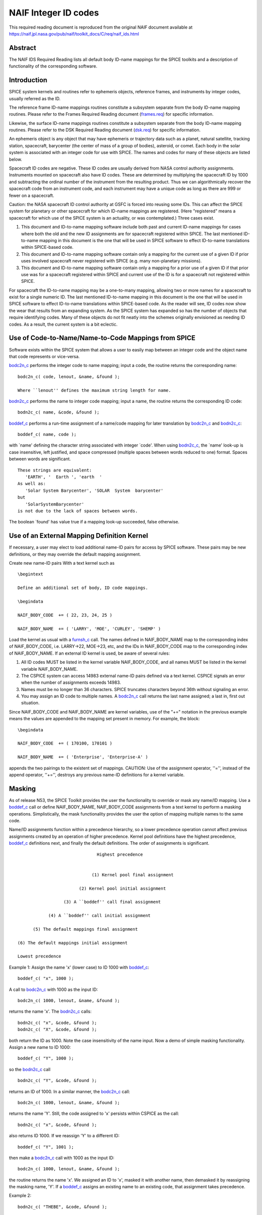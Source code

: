 =====================
NAIF Integer ID codes
=====================

This required reading document is reproduced from the original NAIF
document available at `https://naif.jpl.nasa.gov/pub/naif/toolkit_docs/C/req/naif_ids.html <https://naif.jpl.nasa.gov/pub/naif/toolkit_docs/C/req/naif_ids.html>`_ 
                                                                 
Abstract                                                  
^^^^^^^^^^^^^^^^^^^^^^^^^^^^^^^^^^^^^^^^^^^^^^^^^^^^^^^^^^^^
                                                        
| The NAIF IDS Required Reading lists all default body ID-name        
  mappings for the SPICE toolkits and a description of functionality  
  of the corresponding software.                                      
                                                                      
                                        
Introduction                                              
^^^^^^^^^^^^^^^^^^^^^^^^^^^^^^^^^^^^^^^^^^^^^^^^^^^^^^^^^^^^
                                                        
| SPICE system kernels and routines refer to ephemeris objects,       
  reference frames, and instruments by integer codes, usually         
  referred as the ID.                                                 
                                                                      
The reference frame ID-name mappings routines constitute a subsystem  
separate from the body ID-name mapping routines. Please refer to the  
Frames Required Reading document                                      
(`frames.req <../req/frames.html>`__) for specific information.       
                                                                      
Likewise, the surface ID-name mappings routines constitute a          
subsystem separate from the body ID-name mapping routines. Please     
refer to the DSK Required Reading document                            
(`dsk.req <../req/dsk.html>`__) for specific information.             
                                                                      
An ephemeris object is any object that may have ephemeris or          
trajectory data such as a planet, natural satellite, tracking         
station, spacecraft, barycenter (the center of mass of a group of     
bodies), asteroid, or comet. Each body in the solar system is         
associated with an integer code for use with SPICE. The names and     
codes for many of these objects are listed below.                     
                                                                      
Spacecraft ID codes are negative. These ID codes are usually derived  
from NASA control authority assignments. Instruments mounted on       
spacecraft also have ID codes. These are determined by multiplying    
the spacecraft ID by 1000 and subtracting the ordinal number of the   
instrument from the resulting product. Thus we can algorithmically    
recover the spacecraft code from an instrument code, and each         
instrument may have a unique code as long as there are 999 or fewer   
on a spacecraft.                                                      
                                                                      
Caution: the NASA spacecraft ID control authority at GSFC is forced   
into reusing some IDs. This can affect the SPICE system for planetary 
or other spacecraft for which ID-name mappings are registered. (Here  
"registered" means a spacecraft for which use of the SPICE system is  
an actuality, or was contemplated.) Three cases exist.                
                                                                      
#. This document and ID-to-name mapping software include both   
   past and current ID-name mappings for cases where both the old and  
   the new ID assignments are for spacecraft registered within SPICE.  
   The last mentioned ID-to-name mapping in this document is the one   
   that will be used in SPICE software to effect ID-to-name            
   translations within SPICE-based code.                               
                                                                      
#. This document and ID-to-name mapping software contain only a 
   mapping for the current use of a given ID if prior uses involved    
   spacecraft never registered with SPICE (e.g. many non-planetary     
   missions).                                                          
                                                                      
#. This document and ID-to-name mapping software contain only a 
   mapping for a prior use of a given ID if that prior use was for a   
   spacecraft registered within SPICE and current use of the ID is for 
   a spacecraft not registered within SPICE.                           
                                                                      
For spacecraft the ID-to-name mapping may be a one-to-many mapping,   
allowing two or more names for a spacecraft to exist for a single     
numeric ID. The last mentioned ID-to-name mapping in this document is 
the one that will be used in SPICE software to effect ID-to-name      
translations within SPICE-based code.                                 
As the reader will see, ID codes now show the wear that results from  
an expanding system. As the SPICE system has expanded so has the      
number of objects that require identifying codes. Many of these       
objects do not fit neatly into the schemes originally envisioned as   
needing ID codes. As a result, the current system is a bit eclectic.  
                                                                      
                                        
Use of Code-to-Name/Name-to-Code Mappings from SPICE      
^^^^^^^^^^^^^^^^^^^^^^^^^^^^^^^^^^^^^^^^^^^^^^^^^^^^^^^^^^^^
                                                        
| Software exists within the SPICE system that allows a user to       
  easily map between an integer code and the object name that code    
  represents or vice-versa.                                           
                                                                      
`bodc2n_c <../cspice/bodc2n_c.html>`__ performs the integer code to   
name mapping; input a code, the routine returns the corresponding     
name:                                                                 
                                                                      
::                                                                    
                                                                      
         bodc2n_c( code, lenout, &name, &found );                     
                                                                      
         Where ``lenout'' defines the maximum string length for name. 
                                                                      
`bodn2c_c <../cspice/bodn2c_c.html>`__ performs the name to integer   
code mapping; input a name, the routine returns the corresponding ID  
code:                                                                 
::                                                                    
                                                                      
         bodn2c_c( name, &code, &found );                             
                                                                      
`boddef_c <../cspice/boddef_c.html>`__ performs a run-time assignment 
of a name/code mapping for later translation by                       
`bodc2n_c <../cspice/bodc2n_c.html>`__ and                            
`bodn2c_c <../cspice/bodn2c_c.html>`__:                               
::                                                                    
                                                                      
         boddef_c( name, code );                                      
                                                                      
with \`name' defining the character string associated with integer    
\`code'. When using `bodn2c_c <../cspice/bodn2c_c.html>`__, the       
\`name' look-up is case insensitive, left justified, and space        
compressed (multiple spaces between words reduced to one) format.     
Spaces between words are significant.                                 
::                                                                    
                                                                      
         These strings are equivalent:                                
            'EARTH', '  Earth ', 'earth  '                            
         As well as:                                                  
            'Solar System Barycenter', 'SOLAR  System  barycenter'    
         but                                                          
            'SolarSystemBarycenter'                                   
         is not due to the lack of spaces between words.              
                                                                      
The boolean \`found' has value true if a mapping look-up succeeded,   
false otherwise.                                                      
                                        
Use of an External Mapping Definition Kernel              
^^^^^^^^^^^^^^^^^^^^^^^^^^^^^^^^^^^^^^^^^^^^^^^^^^^^^^^^^^^^
                                                                
| If necessary, a user may elect to load additional name-ID pairs for 
  access by SPICE software. These pairs may be new definitions, or    
  they may override the default mapping assignment.                   
                                                                      
Create new name-ID pairs With a text kernel such as                   
                                                                      
::                                                                    
                                                                      
         \begintext                                                   
                                                                      
         Define an additional set of body, ID code mappings.          
                                                                      
         \begindata                                                   
                                                                      
         NAIF_BODY_CODE  += ( 22, 23, 24, 25 )                        
                                                                      
         NAIF_BODY_NAME  += ( 'LARRY', 'MOE', 'CURLEY', 'SHEMP' )     
                                                                      
Load the kernel as usual with a                                       
`furnsh_c <../cspice/furnsh_c.html>`__ call. The names defined in     
NAIF_BODY_NAME map to the corresponding index of NAIF_BODY_CODE, i.e. 
LARRY->22, MOE->23, etc, and the IDs in NAIF_BODY_CODE map to the     
corresponding index of NAIF_BODY_NAME.                                
If an external ID kernel is used, be aware of several rules:          
                                                                      
#. All ID codes MUST be listed in the kernel variable           
   NAIF_BODY_CODE, and all names MUST be listed in the kernel variable 
   NAIF_BODY_NAME.                                                     
                                                                      
#. The CSPICE system can access 14983 external name-ID pairs    
   defined via a text kernel. CSPICE signals an error when the number  
   of assignments exceeds 14983.                                       
                                                                      
#. Names must be no longer than 36 characters. SPICE truncates  
   characters beyond 36th without signaling an error.                  
                                                                      
#. You may assign an ID code to multiple names. A               
   `bodc2n_c <../cspice/bodc2n_c.html>`__ call returns the last name   
   assigned; a last in, first out situation.                           
                                                                      
Since NAIF_BODY_CODE and NAIF_BODY_NAME are kernel variables, use of  
the "+=" notation in the previous example means the values are        
appended to the mapping set present in memory. For example, the       
block:                                                                
::                                                                    
                                                                      
         \begindata                                                   
                                                                      
         NAIF_BODY_CODE  += ( 170100, 170101 )                        
                                                                      
         NAIF_BODY_NAME  += ( 'Enterprise', 'Enterprise-A' )          
                                                                      
appends the two pairings to the existent set of mappings.             
CAUTION: Use of the assignment operator, ''='', instead of the append 
operator, ''+='', destroys any previous name-ID definitions for a     
kernel variable.                                                      
                                                                      
                                        
Masking                                                   
^^^^^^^^^^^^^^^^^^^^^^^^^^^^^^^^^^^^^^^^^^^^^^^^^^^^^^^^^^^^
                                                                
| As of release N53, the SPICE Toolkit provides the user the          
  functionality to override or mask any name/ID mapping. Use a        
  `boddef_c <../cspice/boddef_c.html>`__ call or define               
  NAIF_BODY_NAME, NAIF_BODY_CODE assignments from a text kernel to    
  perform a masking operations. Simplistically, the mask              
  functionality provides the user the option of mapping multiple      
  names to the same code.                                             
                                                                      
Name/ID assignments function within a precedence hierarchy, so a      
lower precedence operation cannot affect previous assignments created 
by an operation of higher precedence. Kernel pool definitions have    
the highest precedence, `boddef_c <../cspice/boddef_c.html>`__        
definitions next, and finally the default definitions. The order of   
assignments is significant.                                           
                                                                      
::                                                                    
                                                                      
                                       Highest precedence             
                                                                      
                                                                      
                                     (1) Kernel pool final assignment 
                                                                      
                                (2) Kernel pool initial assignment    
                                                                      
                          (3) A ``boddef'' call final assignment      
                                                                      
                    (4) A ``boddef'' call initial assignment          
                                                                      
              (5) The default mappings final assignment               
                                                                      
        (6) The default mappings initial assignment                   
                                                                      
        Lowest precedence                                             
                                                                      
Example 1:                                                            
Assign the name 'x' (lower case) to ID 1000 with                      
`boddef_c <../cspice/boddef_c.html>`__:                               
                                                                      
::                                                                    
                                                                      
         boddef_c( "x", 1000 );                                       
                                                                      
A call to `bodc2n_c <../cspice/bodc2n_c.html>`__ with 1000 as the     
input ID:                                                             
::                                                                    
                                                                      
         bodc2n_c( 1000, lenout, &name, &found );                     
                                                                      
returns the name 'x'. The `bodn2c_c <../cspice/bodn2c_c.html>`__      
calls:                                                                
::                                                                    
                                                                      
         bodn2c_c( "x", &code, &found );                              
         bodn2c_c( "X", &code, &found );                              
                                                                      
both return the ID as 1000. Note the case insensitivity of the name   
input.                                                                
Now a demo of simple masking functionality. Assign a new name to ID   
1000:                                                                 
                                                                      
::                                                                    
                                                                      
         boddef_c( "Y", 1000 );                                       
                                                                      
so the `bodn2c_c <../cspice/bodn2c_c.html>`__ call                    
::                                                                    
                                                                      
         bodn2c_c( "Y", &code, &found );                              
                                                                      
returns an ID of 1000. In a similar manner, the                       
`bodc2n_c <../cspice/bodc2n_c.html>`__ call:                          
::                                                                    
                                                                      
         bodc2n_c( 1000, lenout, &name, &found );                     
                                                                      
returns the name 'Y'. Still, the code assigned to 'x' persists within 
CSPICE as the call:                                                   
::                                                                    
                                                                      
         bodn2c_c( "x", &code, &found );                              
                                                                      
also returns ID 1000. If we reassign 'Y' to a different ID:           
::                                                                    
                                                                      
         boddef_c( "Y", 1001 );                                       
                                                                      
then make a `bodc2n_c <../cspice/bodc2n_c.html>`__ call with 1000 as  
the input ID:                                                         
::                                                                    
                                                                      
         bodc2n_c( 1000, lenout, &name, &found );                     
                                                                      
the routine returns the name 'x'. We assigned an ID to 'x', masked it 
with another name, then demasked it by reassigning the masking name,  
'Y'.                                                                  
If a `boddef_c <../cspice/boddef_c.html>`__ assigns an existing name  
to an existing code, that assignment takes precedence.                
                                                                      
Example 2:                                                            
                                                                      
::                                                                    
                                                                      
         bodn2c_c( "THEBE", &code, &found );                          
                                                                      
returns a code value 514. Likewise                                    
::                                                                    
                                                                      
         bodc2n_c( 514, &name, &found );                              
                                                                      
returns a name of 'THEBE'. Yet the name '1979J2' also maps to code    
514, but with lower precedence.                                       
The `boddef_c <../cspice/boddef_c.html>`__ call:                      
                                                                      
::                                                                    
                                                                      
         boddef_c( "1979J2", 514 );                                   
                                                                      
places the '1979J2' <-> 514 mapping at the top of the precedence      
list, so:                                                             
::                                                                    
                                                                      
         bodc2n_c( 514, &name, &found );                              
                                                                      
returns the name '1979J2'. Note, 'THEBE' still resolves to 514.       
In those cases where a kernel pool assignment overrides a             
`boddef_c <../cspice/boddef_c.html>`__, the                           
`boddef_c <../cspice/boddef_c.html>`__ mapping 'reappears' when an    
unload_c, kclear_c or `clpool_c <../cspice/clpool_c.html>`__ call     
clears the kernel pool mappings.                                      
                                                                      
Example 3:                                                            
                                                                      
Execute a `boddef_c <../cspice/boddef_c.html>`__ call:                
                                                                      
::                                                                    
                                                                      
         boddef_c( "vehicle2", -1010 );                               
                                                                      
A `bodc2n_c <../cspice/bodc2n_c.html>`__ call:                        
::                                                                    
                                                                      
         bodc2n_c( -1010, lenout, &name, &found );                    
                                                                      
returns the name 'vehicle2' as expected. If you then load the name/ID 
kernel body.ker:                                                      
::                                                                    
                                                                      
         \begindata                                                   
                                                                      
         NAIF_BODY_NAME = ( 'vehicle1' )                              
         NAIF_BODY_CODE = ( -1010      )                              
                                                                      
         \begintext                                                   
                                                                      
with `furnsh_c <../cspice/furnsh_c.html>`__:                          
::                                                                    
                                                                      
         furnsh_c( "body.ker" );                                      
                                                                      
the `bodc2n_c <../cspice/bodc2n_c.html>`__ call:                      
::                                                                    
                                                                      
         bodc2n_c( -1010, lenout, &name, &found );                    
                                                                      
returns 'vehicle1' since the kernel assignment take precedence over   
the `boddef_c <../cspice/boddef_c.html>`__ assignment.                
The name/ID map state:                                                
                                                                      
::                                                                    
                                                                      
          -1010    -> vehicle1                                        
          vehicle1 -> -1010                                           
          vehicle2 -> -1010                                           
                                                                      
Now, unload the body kernel:                                          
::                                                                    
                                                                      
         unload_c( "body.ker" );                                      
                                                                      
The `boddef_c <../cspice/boddef_c.html>`__ assignment resumes highest 
precedence.                                                           
::                                                                    
                                                                      
         bodc2n_c( -1010, lenout, &name, &found );                    
                                                                      
The call returns 'vehicle2' for the name.                             
CAUTION: Please understand a `clpool_c <../cspice/clpool_c.html>`__   
or `kclear_c <../cspice/kclear_c.html>`__ call deletes all mapping    
assignments defined through the kernel pool. No similar clear         
functionality exists to clear `boddef_c <../cspice/boddef_c.html>`__. 
boddef_c assignments persist unless explicitly overridden.            
                                                                      
                                        
NAIF Object ID numbers                                    
^^^^^^^^^^^^^^^^^^^^^^^^^^^^^^^^^^^^^^^^^^^^^^^^^^^^^^^^^^^^
                                                        
| In theory, a unique integer can be assigned to each body in the     
  solar system, including interplanetary spacecraft. SPICE uses       
  integer codes instead of names to refer to ephemeris bodies for     
  three reasons.                                                      
                                                                      
#. Space                                                        
                                                                      
- Integer codes are smaller than alphanumeric names.             
                                                                      
#. Uniqueness                                                   
                                                                      
- The names of some satellites conflict with the names of some   
  asteroids and comets. Also, some satellites are commonly referred   
  to by names other than those approved by the IAU.                   
                                                                      
#. Context                                                      
                                                                      
- The type of a body (barycenter, planet, satellite, comet,      
  asteroid, or spacecraft) and the system to which it belongs (Earth, 
  Mars, Jupiter, Saturn, Uranus, Neptune, or Pluto) can be recovered  
  algorithmically from the integer code assigned to a body. This is   
  not generally true for names.                                       
                                                                      
                                                
                                                                      
Barycenters                                               
^^^^^^^^^^^^^^^^^^^^^^^^^^^^^^^^^^^^^^^^^^^^^^^^^^^^^^^^^^^^
                                                                
| The smallest positive codes are reserved for the Sun and planetary  
  barycenters:                                                        
                                                                      
::                                                                    
                                                                      
         NAIF ID     NAME                                             
         ________    ____________________                             
         0           'SOLAR_SYSTEM_BARYCENTER'                        
         0           'SSB'                                            
         0           'SOLAR SYSTEM BARYCENTER'                        
         1           'MERCURY_BARYCENTER'                             
         1           'MERCURY BARYCENTER'                             
         2           'VENUS_BARYCENTER'                               
         2           'VENUS BARYCENTER'                               
         3           'EARTH_BARYCENTER'                               
         3           'EMB'                                            
         3           'EARTH MOON BARYCENTER'                          
         3           'EARTH-MOON BARYCENTER'                          
         3           'EARTH BARYCENTER'                               
         4           'MARS_BARYCENTER'                                
         4           'MARS BARYCENTER'                                
         5           'JUPITER_BARYCENTER'                             
         5           'JUPITER BARYCENTER'                             
         6           'SATURN_BARYCENTER'                              
         6           'SATURN BARYCENTER'                              
         7           'URANUS_BARYCENTER'                              
         7           'URANUS BARYCENTER'                              
         8           'NEPTUNE_BARYCENTER'                             
         8           'NEPTUNE BARYCENTER'                             
         9           'PLUTO_BARYCENTER'                               
         9           'PLUTO BARYCENTER'                               
         10          'SUN'                                            
                                                                      
For those planets without moons, Mercury and Venus, the barycenter    
location coincides with the body center of mass. However do not infer 
you may interchange use of the planet barycenter ID and the planet    
ID. A barycenter has no radii, right ascension/declination of the     
pole axis, etc. Use the planet ID when referring to a planet or any   
property of that planet.                                              
                                        
Planets and Satellites                                    
^^^^^^^^^^^^^^^^^^^^^^^^^^^^^^^^^^^^^^^^^^^^^^^^^^^^^^^^^^^^
                                                                
| Planets have ID codes of the form P99, where P is 1, ..., 9 (the    
  planetary ID); a planet is always considered to be the 99th         
  satellite of its own barycenter, e.g. Jupiter is body number 599.   
  Natural satellites have ID codes of the form                        
                                                                      
::                                                                    
                                                                      
              PNN, where                                              
                                                                      
                     P  is  1, ..., 9                                 
                 and NN is 01, ... 98                                 
                                                                      
or                                                                    
::                                                                    
                                                                      
              PXNNN, where                                            
                                                                      
                     P   is    1, ...,  9,                            
                     X   is    0  or    5,                            
                 and NNN is  001, ... 999                             
                                                                      
           Codes with X = 5 are provisional.                          
                                                                      
e.g. Ananke, the 12th satellite of Jupiter (JXII), is body number     
1.   (Note the fragments of comet Shoemaker Levy 9 are exceptions to  
this rule.)                                                           
::                                                                    
                                                                      
         NAIF ID     NAME                    IAU NUMBER               
         ________    ____________________    __________               
         199         'MERCURY'                                        
         299         'VENUS'                                          
         399         'EARTH'                                          
         301         'MOON'                                           
         499         'MARS'                                           
         401         'PHOBOS'                MI                       
         402         'DEIMOS'                MII                      
         599         'JUPITER'                                        
         501         'IO'                    JI                       
         502         'EUROPA'                JII                      
         503         'GANYMEDE'              JIII                     
         504         'CALLISTO'              JIV                      
         505         'AMALTHEA'              JV                       
         506         'HIMALIA'               JVI                      
         507         'ELARA'                 JVII                     
         508         'PASIPHAE'              JVIII                    
         509         'SINOPE'                JIX                      
         510         'LYSITHEA'              JX                       
         511         'CARME'                 JXI                      
         512         'ANANKE'                JXII                     
         513         'LEDA'                  JXIII                    
         514         'THEBE'                 JXIV                     
         515         'ADRASTEA'              JXV                      
         516         'METIS'                 JXVI                     
         517         'CALLIRRHOE'            JXVII                    
         518         'THEMISTO'              JXVIII                   
         519         'MEGACLITE'             JXIX                     
         520         'TAYGETE'               JXX                      
         521         'CHALDENE'              JXXI                     
         522         'HARPALYKE'             JXXII                    
         523         'KALYKE'                JXXIII                   
         524         'IOCASTE'               JXXIV                    
         525         'ERINOME'               JXXV                     
         526         'ISONOE'                JXXVI                    
         527         'PRAXIDIKE'             JXXVII                   
         528         'AUTONOE'               JXXVIII                  
         529         'THYONE'                JXXIX                    
         530         'HERMIPPE'              JXXX                     
         531         'AITNE'                 JXXXI                    
         532         'EURYDOME'              JXXXII                   
         533         'EUANTHE'               JXXXIII                  
         534         'EUPORIE'               JXXXIV                   
         535         'ORTHOSIE'              JXXXV                    
         536         'SPONDE'                JXXXVI                   
         537         'KALE'                  JXXXVII                  
         538         'PASITHEE'              JXXXVIII                 
         539         'HEGEMONE'                                       
         540         'MNEME'                                          
         541         'AOEDE'                                          
         542         'THELXINOE'                                      
         543         'ARCHE'                                          
         544         'KALLICHORE'                                     
         545         'HELIKE'                                         
         546         'CARPO'                                          
         547         'EUKELADE'                                       
         548         'CYLLENE'                                        
         549         'KORE'                                           
         550         'HERSE'                                          
         553         'DIA'                                            
         699         'SATURN'                                         
         601         'MIMAS'                 SI                       
         602         'ENCELADUS'             SII                      
         603         'TETHYS'                SIII                     
         604         'DIONE'                 SIV                      
         605         'RHEA'                  SV                       
         606         'TITAN'                 SVI                      
         607         'HYPERION'              SVII                     
         608         'IAPETUS'               SVIII                    
         609         'PHOEBE'                SIX                      
         610         'JANUS'                 SX                       
         611         'EPIMETHEUS'            SXI                      
         612         'HELENE'                SXII                     
         613         'TELESTO'               SXIII                    
         614         'CALYPSO'               SXIV                     
         615         'ATLAS'                 SXV                      
         616         'PROMETHEUS'            SXVI                     
         617         'PANDORA'               SXVII                    
         618         'PAN'                   SXVIII                   
         619         'YMIR'                  SXIX                     
         620         'PAALIAQ'               SXX                      
         621         'TARVOS'                SXXI                     
         622         'IJIRAQ'                SXXII                    
         623         'SUTTUNGR'              SXXIII                   
         624         'KIVIUQ'                SXXIV                    
         625         'MUNDILFARI'            SXXV                     
         626         'ALBIORIX'              SXXVI                    
         627         'SKATHI'                SXXVII                   
         628         'ERRIAPUS'              SXXVIII                  
         629         'SIARNAQ'               SXXIX                    
         630         'THRYMR'                SXXX                     
         631         'NARVI'                 SXXXI                    
         632         'METHONE'               SXXXII                   
         633         'PALLENE'               SXXXIII                  
         634         'POLYDEUCES'            SXXXIV                   
         635         'DAPHNIS'                                        
         636         'AEGIR'                                          
         637         'BEBHIONN'                                       
         638         'BERGELMIR'                                      
         639         'BESTLA'                                         
         640         'FARBAUTI'                                       
         641         'FENRIR'                                         
         642         'FORNJOT'                                        
         643         'HATI'                                           
         644         'HYRROKKIN'                                      
         645         'KARI'                                           
         646         'LOGE'                                           
         647         'SKOLL'                                          
         648         'SURTUR'                                         
         649         'ANTHE'                                          
         650         'JARNSAXA'                                       
         651         'GREIP'                                          
         652         'TARQEQ'                                         
         653         'AEGAEON'                                        
                                                                      
         799         'URANUS'                                         
         701         'ARIEL'                 UI                       
         702         'UMBRIEL'               UII                      
         703         'TITANIA'               UIII                     
         704         'OBERON'                UIV                      
         705         'MIRANDA'               UV                       
         706         'CORDELIA'              UVI                      
         707         'OPHELIA'               UVII                     
         708         'BIANCA'                UVIII                    
         709         'CRESSIDA'              UIX                      
         710         'DESDEMONA'             UX                       
         711         'JULIET'                UXI                      
         712         'PORTIA'                UXII                     
         713         'ROSALIND'              UXIII                    
         714         'BELINDA'               UXIV                     
         715         'PUCK'                  UXV                      
         716         'CALIBAN'               UXVI                     
         717         'SYCORAX'               UXVII                    
         718         'PROSPERO'              UXVIII                   
         719         'SETEBOS'               UXIX                     
         720         'STEPHANO'              UXX                      
         721         'TRINCULO'              UXXI                     
         722         'FRANCISCO'                                      
         723         'MARGARET'                                       
         724         'FERDINAND'                                      
         725         'PERDITA'                                        
         726         'MAB'                                            
         727         'CUPID'                                          
         899         'NEPTUNE'                                        
         801         'TRITON'                NI                       
         802         'NEREID'                NII                      
         803         'NAIAD'                 NIII                     
         804         'THALASSA'              NIV                      
         805         'DESPINA'               NV                       
         806         'GALATEA'               NVI                      
         807         'LARISSA'               NVII                     
         808         'PROTEUS'               NVIII                    
         809         'HALIMEDE'                                       
         810         'PSAMATHE'                                       
         811         'SAO'                                            
         812         'LAOMEDEIA'                                      
         813         'NESO'                                           
         999         'PLUTO'                                          
         901         'CHARON'                                         
         902         'NIX'                                            
         903         'HYDRA'                                          
         904         'KERBEROS'                                       
         905         'STYX'                                           
                                                                      
                                                                      
                                                
                                                                      
Spacecraft                                                
^^^^^^^^^^^^^^^^^^^^^^^^^^^^^^^^^^^^^^^^^^^^^^^^^^^^^^^^^^^^
                                                                
| THE SPICE convention uses negative integers as spacecraft ID codes. 
  The code assigned to interplanetary spacecraft is normally the      
  negative of the code assigned to the same spacecraft by JPL's Deep  
  Space Network (DSN) as determined the NASA control authority at     
  Goddard Space Flight Center.                                        
                                                                      
The current SPICE vehicle code assignments:                           
                                                                      
::                                                                    
                                                                      
         NAIF ID     NAME                                             
         ________    ____________________                             
         -1          'GEOTAIL'                                        
         -3          'MOM'                                            
         -3          'MARS ORBITER MISSION'                           
         -5          'AKATSUKI'                                       
         -5          'VCO'                                            
         -5          'PLC'                                            
         -5          'PLANET-C'                                       
         -6          'P6'                                             
         -6          'PIONEER-6'                                      
         -7          'P7'                                             
         -7          'PIONEER-7'                                      
         -8          'WIND'                                           
         -12         'VENUS ORBITER'                                  
         -12         'P12'                                            
         -12         'PIONEER 12'                                     
         -12         'LADEE'                                          
         -13         'POLAR'                                          
         -18         'MGN'                                            
         -18         'MAGELLAN'                                       
         -18         'LCROSS'                                         
         -20         'P8'                                             
         -20         'PIONEER-8'                                      
         -21         'SOHO'                                           
         -23         'P10'                                            
         -23         'PIONEER-10'                                     
         -24         'P11'                                            
         -24         'PIONEER-11'                                     
         -25         'LP'                                             
         -25         'LUNAR PROSPECTOR'                               
         -27         'VK1'                                            
         -27         'VIKING 1 ORBITER'                               
         -28         'JUPITER ICY MOONS EXPLORER'                     
         -28         'JUICE'                                          
         -29         'STARDUST'                                       
         -29         'SDU'                                            
         -29         'NEXT'                                           
         -30         'VK2'                                            
         -30         'VIKING 2 ORBITER'                               
         -30         'DS-1'                                           
         -31         'VG1'                                            
         -31         'VOYAGER 1'                                      
         -32         'VG2'                                            
         -32         'VOYAGER 2'                                      
         -33         'NEOS'                                           
         -33         'NEO SURVEYOR'                                   
         -37         'HYB2'                                           
         -37         'HAYABUSA 2'                                     
         -37         'HAYABUSA2'                                      
         -39         'LUNAR POLAR HYDROGEN MAPPER'                    
         -39         'LUNAH-MAP'                                      
         -40         'CLEMENTINE'                                     
         -41         'MEX'                                            
         -41         'MARS EXPRESS'                                   
         -43         'IMAP'                                           
         -44         'BEAGLE2'                                        
         -44         'BEAGLE 2'                                       
         -45         'JNSA'                                           
         -45         'JANUS_A'                                        
         -46         'MS-T5'                                          
         -46         'SAKIGAKE'                                       
         -47         'PLANET-A'                                       
         -47         'SUISEI'                                         
         -47         'GNS'                                            
         -47         'GENESIS'                                        
         -48         'HUBBLE SPACE TELESCOPE'                         
         -48         'HST'                                            
         -49         'LUCY'                                           
         -53         'MARS PATHFINDER'                                
         -53         'MPF'                                            
         -53         'MARS ODYSSEY'                                   
         -53         'MARS SURVEYOR 01 ORBITER'                       
         -55         'ULYSSES'                                        
         -57         'LUNAR ICECUBE'                                  
         -58         'VSOP'                                           
         -58         'HALCA'                                          
         -59         'RADIOASTRON'                                    
         -61         'JUNO'                                           
         -62         'EMM'                                            
         -62         'EMIRATES MARS MISSION'                          
         -64         'ORX'                                            
         -64         'OSIRIS-REX'                                     
         -65         'MCOA'                                           
         -65         'MARCO-A'                                        
         -66         'VEGA 1'                                         
         -66         'MCOB'                                           
         -66         'MARCO-B'                                        
         -67         'VEGA 2'                                         
         -68         'MERCURY MAGNETOSPHERIC ORBITER'                 
         -68         'MMO'                                            
         -68         'BEPICOLOMBO MMO'                                
         -70         'DEEP IMPACT IMPACTOR SPACECRAFT'                
         -72         'JNSB'                                           
         -72         'JANUS_B'                                        
         -74         'MRO'                                            
         -74         'MARS RECON ORBITER'                             
         -76         'CURIOSITY'                                      
         -76         'MSL'                                            
         -76         'MARS SCIENCE LABORATORY'                        
         -77         'GLL'                                            
         -77         'GALILEO ORBITER'                                
         -78         'GIOTTO'                                         
         -79         'SPITZER'                                        
         -79         'SPACE INFRARED TELESCOPE FACILITY'              
         -79         'SIRTF'                                          
         -81         'CASSINI ITL'                                    
         -82         'CAS'                                            
         -82         'CASSINI'                                        
         -84         'PHOENIX'                                        
         -85         'LRO'                                            
         -85         'LUNAR RECON ORBITER'                            
         -85         'LUNAR RECONNAISSANCE ORBITER'                   
         -86         'CH1'                                            
         -86         'CHANDRAYAAN-1'                                  
         -90         'CASSINI SIMULATION'                             
         -93         'NEAR EARTH ASTEROID RENDEZVOUS'                 
         -93         'NEAR'                                           
         -94         'MO'                                             
         -94         'MARS OBSERVER'                                  
         -94         'MGS'                                            
         -94         'MARS GLOBAL SURVEYOR'                           
         -95         'MGS SIMULATION'                                 
         -96         'PARKER SOLAR PROBE'                             
         -96         'SPP'                                            
         -96         'SOLAR PROBE PLUS'                               
         -97         'TOPEX/POSEIDON'                                 
         -98         'NEW HORIZONS'                                   
         -107        'TROPICAL RAINFALL MEASURING MISSION'            
         -107        'TRMM'                                           
         -112        'ICE'                                            
         -116        'MARS POLAR LANDER'                              
         -116        'MPL'                                            
         -117        'EDL DEMONSTRATOR MODULE'                        
         -117        'EDM'                                            
         -117        'EXOMARS 2016 EDM'                               
         -119        'MARS_ORBITER_MISSION_2'                         
         -119        'MOM2'                                           
         -121        'MERCURY PLANETARY ORBITER'                      
         -121        'MPO'                                            
         -121        'BEPICOLOMBO MPO'                                
         -127        'MARS CLIMATE ORBITER'                           
         -127        'MCO'                                            
         -130        'MUSES-C'                                        
         -130        'HAYABUSA'                                       
         -131        'SELENE'                                         
         -131        'KAGUYA'                                         
         -135        'DART'                                           
         -135        'DOUBLE ASTEROID REDIRECTION TEST'               
         -140        'EPOCH'                                          
         -140        'DIXI'                                           
         -140        'EPOXI'                                          
         -140        'DEEP IMPACT FLYBY SPACECRAFT'                   
         -142        'TERRA'                                          
         -142        'EOS-AM1'                                        
         -143        'TRACE GAS ORBITER'                              
         -143        'TGO'                                            
         -143        'EXOMARS 2016 TGO'                               
         -144        'SOLO'                                           
         -144        'SOLAR ORBITER'                                  
         -146        'LUNAR-A'                                        
         -148        'DFLY'                                           
         -148        'DRAGONFLY'                                      
         -150        'CASSINI PROBE'                                  
         -150        'HUYGENS PROBE'                                  
         -150        'CASP'                                           
         -151        'AXAF'                                           
         -151        'CHANDRA'                                        
         -152        'CH2O'                                           
         -152        'CHANDRAYAAN-2 ORBITER'                          
         -153        'CH2L'                                           
         -153        'CHANDRAYAAN-2 LANDER'                           
         -154        'AQUA'                                           
         -155        'KPLO'                                           
         -155        'KOREAN PATHFINDER LUNAR ORBITER'                
         -156        'ADITYA'                                         
         -156        'ADIT'                                           
         -159        'EURC'                                           
         -159        'EUROPA CLIPPER'                                 
         -164        'LUNAR FLASHLIGHT'                               
         -165        'MAP'                                            
         -166        'IMAGE'                                          
         -168        'PERSEVERANCE'                                   
         -168        'MARS 2020'                                      
         -168        'MARS2020'                                       
         -168        'M2020'                                          
         -170        'JWST'                                           
         -170        'JAMES WEBB SPACE TELESCOPE'                     
         -172        'EXM RSP SCC'                                    
         -172        'EXM SPACECRAFT COMPOSITE'                       
         -172        'EXOMARS SCC'                                    
         -173        'EXM RSP SP'                                     
         -173        'EXM SURFACE PLATFORM'                           
         -173        'EXOMARS SP'                                     
         -174        'EXM RSP RM'                                     
         -174        'EXM ROVER'                                      
         -174        'EXOMARS ROVER'                                  
         -177        'GRAIL-A'                                        
         -178        'PLANET-B'                                       
         -178        'NOZOMI'                                         
         -181        'GRAIL-B'                                        
         -183        'CLUSTER 1'                                      
         -185        'CLUSTER 2'                                      
         -188        'MUSES-B'                                        
         -189        'NSYT'                                           
         -189        'INSIGHT'                                        
         -190        'SIM'                                            
         -194        'CLUSTER 3'                                      
         -196        'CLUSTER 4'                                      
         -197        'EXOMARS_LARA'                                   
         -197        'LARA'                                           
         -198        'INTEGRAL'                                       
         -198        'NASA-ISRO SAR MISSION'                          
         -198        'NISAR'                                          
         -200        'CONTOUR'                                        
         -202        'MAVEN'                                          
         -203        'DAWN'                                           
         -205        'SOIL MOISTURE ACTIVE AND PASSIVE'               
         -205        'SMAP'                                           
         -210        'LICIA'                                          
         -210        'LICIACUBE'                                      
         -212        'STV51'                                          
         -213        'STV52'                                          
         -214        'STV53'                                          
         -226        'ROSETTA'                                        
         -227        'KEPLER'                                         
         -228        'GLL PROBE'                                      
         -228        'GALILEO PROBE'                                  
         -234        'STEREO AHEAD'                                   
         -235        'STEREO BEHIND'                                  
         -236        'MESSENGER'                                      
         -238        'SMART1'                                         
         -238        'SM1'                                            
         -238        'S1'                                             
         -238        'SMART-1'                                        
         -239        'MARTIAN MOONS EXPLORATION'                      
         -239        'MMX'                                            
         -240        'SMART LANDER FOR INVESTIGATING MOON'            
         -240        'SLIM'                                           
         -242        'LUNAR TRAILBLAZER'                              
         -243        'VIPER'                                          
         -248        'VEX'                                            
         -248        'VENUS EXPRESS'                                  
         -253        'OPPORTUNITY'                                    
         -253        'MER-1'                                          
         -254        'SPIRIT'                                         
         -254        'MER-2'                                          
         -255        'PSYC'                                           
         -301        'HELIOS 1'                                       
         -302        'HELIOS 2'                                       
         -362        'RADIATION BELT STORM PROBE A'                   
         -362        'RBSP_A'                                         
         -363        'RADIATION BELT STORM PROBE B'                   
         -363        'RBSP_B'                                         
         -500        'RSAT'                                           
         -500        'SELENE Relay Satellite'                         
         -500        'SELENE Rstar'                                   
         -500        'Rstar'                                          
         -502        'VSAT'                                           
         -502        'SELENE VLBI Radio Satellite'                    
         -502        'SELENE VRAD Satellite'                          
         -502        'SELENE Vstar'                                   
         -502        'Vstar'                                          
         -550        'MARS-96'                                        
         -550        'M96'                                            
         -550        'MARS 96'                                        
         -550        'MARS96'                                         
         -652        'MERCURY TRANSFER MODULE'                        
         -652        'MTM'                                            
         -652        'BEPICOLOMBO MTM'                                
         -750        'SPRINT-A'                                       
                                                                      
                                                
                                                                      
Earth Orbiting Spacecraft.                                
^^^^^^^^^^^^^^^^^^^^^^^^^^^^^^^^^^^^^^^^^^^^^^^^^^^^^^^^^^^^
                                                                
| If an Earth orbiting spacecraft lacks a DSN identification code,    
  the NAIF ID is derived from the tracking ID assigned to it by NORAD 
  via:                                                                
                                                                      
::                                                                    
                                                                      
         NAIF ID = -100000 - NORAD ID code                            
                                                                      
For example, NORAD assigned the code 15427 to the NOAA 9 spacecraft.  
This code corresponds to the NAIF ID -115427.                         
                                        
Comet Shoemaker Levy 9                                    
^^^^^^^^^^^^^^^^^^^^^^^^^^^^^^^^^^^^^^^^^^^^^^^^^^^^^^^^^^^^
                                                                
| In July, 1992 Comet Shoemaker Levy 9 passed close enough to the     
  planet Jupiter that it was torn apart by gravitational tidal        
  forces. As a result it became a satellite of Jupiter. However, in   
  July 1994 the remnants of Shoemaker Levy 9 collided with Jupiter.   
  Consequently, the fragments existed as satellites of Jupiter for    
  only two years. These fragments were given the NAIF ID's listed     
  below. Unfortunately, there have been two competing conventions     
  selected for identifying the fragments of the comet. In one         
  convention the fragments have been assigned numbers 1 through 21.   
  In the second convention the fragments have been assigned letters A 
  through W (with I and O unused). To add to the confusion, the       
  ordering for the numbers is reversed from the letter ordering.      
  Fragment 21 corresponds to letter A; fragment 20 to letter B and so 
  on. Fragment A was the first of the fragments to collide with       
  Jupiter; fragment W was the last to collide with Jupiter.           
                                                                      
The original fragments P and Q subdivided further creating the        
fragments P2 and Q1.                                                  
                                                                      
::                                                                    
                                                                      
                                                                      
        NAIF ID     NAME                    SHOEMAKER-LEVY 9 FRAGMENT 
                                                                      
        ________    ____________________    _________________________ 
         50000001    'SHOEMAKER-LEVY 9-W'    FRAGMENT 1               
         50000002    'SHOEMAKER-LEVY 9-V'    FRAGMENT 2               
         50000003    'SHOEMAKER-LEVY 9-U'    FRAGMENT 3               
         50000004    'SHOEMAKER-LEVY 9-T'    FRAGMENT 4               
         50000005    'SHOEMAKER-LEVY 9-S'    FRAGMENT 5               
         50000006    'SHOEMAKER-LEVY 9-R'    FRAGMENT 6               
         50000007    'SHOEMAKER-LEVY 9-Q'    FRAGMENT 7               
         50000008    'SHOEMAKER-LEVY 9-P'    FRAGMENT 8               
         50000009    'SHOEMAKER-LEVY 9-N'    FRAGMENT 9               
         50000010    'SHOEMAKER-LEVY 9-M'    FRAGMENT 10              
         50000011    'SHOEMAKER-LEVY 9-L'    FRAGMENT 11              
         50000012    'SHOEMAKER-LEVY 9-K'    FRAGMENT 12              
         50000013    'SHOEMAKER-LEVY 9-J'    FRAGMENT 13              
         50000014    'SHOEMAKER-LEVY 9-H'    FRAGMENT 14              
         50000015    'SHOEMAKER-LEVY 9-G'    FRAGMENT 15              
         50000016    'SHOEMAKER-LEVY 9-F'    FRAGMENT 16              
         50000017    'SHOEMAKER-LEVY 9-E'    FRAGMENT 17              
         50000018    'SHOEMAKER-LEVY 9-D'    FRAGMENT 18              
         50000019    'SHOEMAKER-LEVY 9-C'    FRAGMENT 19              
         50000020    'SHOEMAKER-LEVY 9-B'    FRAGMENT 20              
         50000021    'SHOEMAKER-LEVY 9-A'    FRAGMENT 21              
         50000022    'SHOEMAKER-LEVY 9-Q1'   FRAGMENT 7A              
         50000023    'SHOEMAKER-LEVY 9-P2'   FRAGMENT 8B              
                                                                      
                                                
                                                                      
Comets                                                    
^^^^^^^^^^^^^^^^^^^^^^^^^^^^^^^^^^^^^^^^^^^^^^^^^^^^^^^^^^^^
                                                                
| ID codes for periodic comets begin at 1000001 and indefinitely      
  continue in sequence. (The current numbering scheme assumes no need 
  for more than one million comet ID codes.) For several years NAIF   
  maintained a list of comets and NAIF ID codes in this document, and 
  also coded in Toolkit software. But as the rate of discovery picked 
  up pace at the same time that new Toolkit releases slowed down,     
  this list has grown out of date. We decided to leave the last       
  version of the list in this document, and note that one can find    
  the NAIF ID code for any named periodic comet, and vice-versa, by   
  using a webpage managed by JPL's Solar System Dynamics Group:       
                                                                      
::                                                                    
                                                                      
      http://ssd.jpl.nasa.gov/sbdb.cgi                                
                                                                      
Note that the partial listing shown below has an alphabetic ordering  
through ID 1000111, after which new ID codes were assigned in the     
order of discovery.                                                   
Finally, note that Comet Shoemaker Levy 9 is included in this list    
(ID code 1000130) though it is no longer a comet, periodic or         
otherwise. It was an identified periodic comet prior to its breakup,  
which accounts for its inclusion in this list.                        
                                                                      
::                                                                    
                                                                      
         NAIF ID     NAME                                             
         ________    ____________________                             
         1000001     'AREND'                                          
         1000002     'AREND-RIGAUX'                                   
         1000003     'ASHBROOK-JACKSON'                               
         1000004     'BOETHIN'                                        
         1000005     'BORRELLY'                                       
         1000006     'BOWELL-SKIFF'                                   
         1000007     'BRADFIELD'                                      
         1000008     'BROOKS 2'                                       
         1000009     'BRORSEN-METCALF'                                
         1000010     'BUS'                                            
         1000011     'CHERNYKH'                                       
         1000012     '67P/CHURYUMOV-GERASIMENKO (1969 R1)'            
         1000012     'CHURYUMOV-GERASIMENKO'                          
         1000013     'CIFFREO'                                        
         1000014     'CLARK'                                          
         1000015     'COMAS SOLA'                                     
         1000016     'CROMMELIN'                                      
         1000017     'D''ARREST'                                      
         1000018     'DANIEL'                                         
         1000019     'DE VICO-SWIFT'                                  
         1000020     'DENNING-FUJIKAWA'                               
         1000021     'DU TOIT 1'                                      
         1000022     'DU TOIT-HARTLEY'                                
         1000023     'DUTOIT-NEUJMIN-DELPORTE'                        
         1000024     'DUBIAGO'                                        
         1000025     'ENCKE'                                          
         1000026     'FAYE'                                           
         1000027     'FINLAY'                                         
         1000028     'FORBES'                                         
         1000029     'GEHRELS 1'                                      
         1000030     'GEHRELS 2'                                      
         1000031     'GEHRELS 3'                                      
         1000032     'GIACOBINI-ZINNER'                               
         1000033     'GICLAS'                                         
         1000034     'GRIGG-SKJELLERUP'                               
         1000035     'GUNN'                                           
         1000036     'HALLEY'                                         
         1000037     'HANEDA-CAMPOS'                                  
         1000038     'HARRINGTON'                                     
         1000039     'HARRINGTON-ABELL'                               
         1000040     'HARTLEY 1'                                      
         1000041     'HARTLEY 2'                                      
         1000042     'HARTLEY-IRAS'                                   
         1000043     'HERSCHEL-RIGOLLET'                              
         1000044     'HOLMES'                                         
         1000045     'HONDA-MRKOS-PAJDUSAKOVA'                        
         1000046     'HOWELL'                                         
         1000047     'IRAS'                                           
         1000048     'JACKSON-NEUJMIN'                                
         1000049     'JOHNSON'                                        
         1000050     'KEARNS-KWEE'                                    
         1000051     'KLEMOLA'                                        
         1000052     'KOHOUTEK'                                       
         1000053     'KOJIMA'                                         
         1000054     'KOPFF'                                          
         1000055     'KOWAL 1'                                        
         1000056     'KOWAL 2'                                        
         1000057     'KOWAL-MRKOS'                                    
         1000058     'KOWAL-VAVROVA'                                  
         1000059     'LONGMORE'                                       
         1000060     'LOVAS 1'                                        
         1000061     'MACHHOLZ'                                       
         1000062     'MAURY'                                          
         1000063     'NEUJMIN 1'                                      
         1000064     'NEUJMIN 2'                                      
         1000065     'NEUJMIN 3'                                      
         1000066     'OLBERS'                                         
         1000067     'PETERS-HARTLEY'                                 
         1000068     'PONS-BROOKS'                                    
         1000069     'PONS-WINNECKE'                                  
         1000070     'REINMUTH 1'                                     
         1000071     'REINMUTH 2'                                     
         1000072     'RUSSELL 1'                                      
         1000073     'RUSSELL 2'                                      
         1000074     'RUSSELL 3'                                      
         1000075     'RUSSELL 4'                                      
         1000076     'SANGUIN'                                        
         1000077     'SCHAUMASSE'                                     
         1000078     'SCHUSTER'                                       
         1000079     'SCHWASSMANN-WACHMANN 1'                         
         1000080     'SCHWASSMANN-WACHMANN 2'                         
         1000081     'SCHWASSMANN-WACHMANN 3'                         
         1000082     'SHAJN-SCHALDACH'                                
         1000083     'SHOEMAKER 1'                                    
         1000084     'SHOEMAKER 2'                                    
         1000085     'SHOEMAKER 3'                                    
         1000086     'SINGER-BREWSTER'                                
         1000087     'SLAUGHTER-BURNHAM'                              
         1000088     'SMIRNOVA-CHERNYKH'                              
         1000089     'STEPHAN-OTERMA'                                 
         1000090     'SWIFT-GEHRELS'                                  
         1000091     'TAKAMIZAWA'                                     
         1000092     'TAYLOR'                                         
         1000093     'TEMPEL_1'                                       
         1000093     'TEMPEL 1'                                       
         1000094     'TEMPEL 2'                                       
         1000095     'TEMPEL-TUTTLE'                                  
         1000096     'TRITTON'                                        
         1000097     'TSUCHINSHAN 1'                                  
         1000098     'TSUCHINSHAN 2'                                  
         1000099     'TUTTLE'                                         
         1000100     'TUTTLE-GIACOBINI-KRESAK'                        
         1000101     'VAISALA 1'                                      
         1000102     'VAN BIESBROECK'                                 
         1000103     'VAN HOUTEN'                                     
         1000104     'WEST-KOHOUTEK-IKEMURA'                          
         1000105     'WHIPPLE'                                        
         1000106     'WILD 1'                                         
         1000107     'WILD 2'                                         
         1000108     'WILD 3'                                         
         1000109     'WIRTANEN'                                       
         1000110     'WOLF'                                           
         1000111     'WOLF-HARRINGTON'                                
         1000112     'LOVAS 2'                                        
         1000113     'URATA-NIIJIMA'                                  
         1000114     'WISEMAN-SKIFF'                                  
         1000115     'HELIN'                                          
         1000116     'MUELLER'                                        
         1000117     'SHOEMAKER-HOLT 1'                               
         1000118     'HELIN-ROMAN-CROCKETT'                           
         1000119     'HARTLEY 3'                                      
         1000120     'PARKER-HARTLEY'                                 
         1000121     'HELIN-ROMAN-ALU 1'                              
         1000122     'WILD 4'                                         
         1000123     'MUELLER 2'                                      
         1000124     'MUELLER 3'                                      
         1000125     'SHOEMAKER-LEVY 1'                               
         1000126     'SHOEMAKER-LEVY 2'                               
         1000127     'HOLT-OLMSTEAD'                                  
         1000128     'METCALF-BREWINGTON'                             
         1000129     'LEVY'                                           
         1000130     'SHOEMAKER-LEVY 9'                               
         1000131     'HYAKUTAKE'                                      
         1000132     'HALE-BOPP'                                      
         1003228     'C/2013 A1'                                      
         1003228     'SIDING SPRING'                                  
                                                                      
                                                
                                                                      
Asteroids                                                 
^^^^^^^^^^^^^^^^^^^^^^^^^^^^^^^^^^^^^^^^^^^^^^^^^^^^^^^^^^^^
                                                                
| According to the original schema, NAIF ID codes for permanently     
  numbered asteroids registered in the JPL Solar System Dynamics      
  (SSD) Group database are 7-digit numbers determined using the       
  algorithm                                                           
                                                                      
::                                                                    
                                                                      
         NAIF ID code = 2000000 + Permanent Asteroid Number           
                                                                      
limited to the 2000001 to 2999999 range and allowing up to 1 million  
asteroids.                                                            
For newly discovered asteroids with provisional numbers SSD           
internally uses 7-digit numbers determined via the algorithm          
                                                                      
::                                                                    
                                                                      
         NAIF ID code = 3000000 + Provisional Asteroid Number         
                                                                      
limited to the 3000001 to 3999999 range and also allowing up to 1     
million asteroids.                                                    
Given the need to accommodate many more asteroids expected to be      
discovered by surveys coming on-line in the near future and the       
desire to encode in the NAIF ID codes the roles of individual         
asteroids and barycenters in binary and multi-body asteroid systems   
in a way similar to planetary systems, in 2019 SSD and NAIF agreed to 
extend the original schema.                                           
                                                                      
Under the extended schema all permanently numbered singular asteroids 
have 8-digit NAIF ID codes with the original 7-digit IDs still        
allowed to be used. Such asteroids are assigned NAIF ID codes using   
the algorithm                                                         
                                                                      
::                                                                    
                                                                      
         NAIF ID code = 20000000 + Permanent Asteroid Number          
                                                                      
limited to the 20000001 to 49999999 range and allowing up to 30       
million asteroids.                                                    
For asteroid systems with two or more bodies the 8-digit NAIF ID code 
represents the barycenter. Individual satellites have a prepended     
number 1 through 8, while the primary body uses the \``last           
available'' prefix 9, resulting in 9-digit NAIF ID codes. This is     
analogous to the planetary system approach except a single extra      
number is added as a prefix rather than two numbers added as a        
suffix. In the case of ID codes presented by strings, a 0 prefix      
could be added to the ID of the barycenter, if printing out uniform 9 
digits is desired.                                                    
                                                                      
For newly discovered singular asteroids and asteroid system           
barycenters with provisional numbers NAIF ID codes are also 8-digit   
numbers determined via the algorithm:                                 
                                                                      
::                                                                    
                                                                      
         NAIF ID code = 50000000 + Provisional Asteroid Number        
                                                                      
limited to the 50000001 to 99999999 range and allowing up to 50       
million asteroids, with the same prefix rule used to derive the       
9-digit IDs for the primary and satellite bodies in multi-body        
systems.                                                              
For example, asteroid Yeomans (2956) has NAIF ID number 2002956       
according to the original schema and NAIF ID number 20002956          
according to the extended schema, while asteroids Didymos (65803) and 
its satellite Dimorphos can be accommodated only using the extended   
schema with IDs 920065803 and 120065803, and Didymos system           
barycenter with ID 20065803.                                          
                                                                      
The complete list of asteroids is far too numerous to include in this 
document. However, below we include the NAIF ID codes for a few of    
the most commonly requested asteroids. One may look up the NAIF ID    
code for any named asteroid, or vice-versa, by using a webpage        
managed by JPL's Solar System Dynamics Group:                         
                                                                      
::                                                                    
                                                                      
      http://ssd.jpl.nasa.gov/sbdb.cgi                                
                                                                      
::                                                                    
                                                                      
         NAIF ID     NAME                                             
         ________    ____________________                             
         2000001     'CERES'                                          
         2000002     'PALLAS'                                         
         2000004     'VESTA'                                          
         2000016     'PSYCHE'                                         
         2000021     'LUTETIA'                                        
         2000052     '52_EUROPA'                                      
         2000052     '52 EUROPA'                                      
         2000216     'KLEOPATRA'                                      
         2000253     'MATHILDE'                                       
         2000433     'EROS'                                           
         2000511     'DAVIDA'                                         
         2002867     'STEINS'                                         
         2004015     'WILSON-HARRINGTON'                              
         2004179     'TOUTATIS'                                       
         2009969     '1992KD'                                         
         2009969     'BRAILLE'                                        
         2025143     'ITOKAWA'                                        
         2101955     'BENNU'                                          
         2162173     'RYUGU'                                          
         2431010     'IDA'                                            
         2431011     'DACTYL'                                         
         2486958     'ARROKOTH'                                       
         9511010     'GASPRA'                                         
        20000617     'PATROCLUS_BARYCENTER'                           
        20000617     'PATROCLUS BARYCENTER'                           
        20003548     'EURYBATES_BARYCENTER'                           
        20003548     'EURYBATES BARYCENTER'                           
        20011351     'LEUCUS'                                         
        20015094     'POLYMELE'                                       
        20021900     'ORUS'                                           
        20052246     'DONALDJOHANSON'                                 
        20065803     'DIDYMOS_BARYCENTER'                             
        20065803     'DIDYMOS BARYCENTER'                             
       120000617     'MENOETIUS'                                      
       120003548     'QUETA'                                          
       120065803     'DIMORPHOS'                                      
       920000617     'PATROCLUS'                                      
       920003548     'EURYBATES'                                      
       920065803     'DIDYMOS'                                        
                                                                      
There are three exceptions to the rule---asteroids Gaspra, Ida and    
Ida's satellite Dactyl, visited by the Galileo spacecraft. The ID     
codes for these asteroids were determined using an older numbering    
convention now abandoned by the SPICE system.                         
                                        
Ground Stations.                                          
^^^^^^^^^^^^^^^^^^^^^^^^^^^^^^^^^^^^^^^^^^^^^^^^^^^^^^^^^^^^
                                                                
| The SPICE system accommodates ephemerides for tracking stations and 
  landed spacecraft. Currently five earth tracking station sites are  
  supported: Goldstone, Canberra, Madrid, Usuda, and Parkes. Note     
  that these refer only to the general geographic location of the     
  various tracking sites. IDs for the individual antennas at a given  
  site are assigned when more than one antenna is present.            
                                                                      
The following NAIF ID codes are assigned.                             
                                                                      
::                                                                    
                                                                      
         NAIF ID     NAME                                             
         ________    ____________________                             
         398989      'NOTO'                                           
         398990      'NEW NORCIA'                                     
         399001      'GOLDSTONE'                                      
         399002      'CANBERRA'                                       
         399003      'MADRID'                                         
         399004      'USUDA'                                          
         399005      'DSS-05'                                         
         399005      'PARKES'                                         
         399012      'DSS-12'                                         
         399013      'DSS-13'                                         
         399014      'DSS-14'                                         
         399015      'DSS-15'                                         
         399016      'DSS-16'                                         
         399017      'DSS-17'                                         
         399023      'DSS-23'                                         
         399024      'DSS-24'                                         
         399025      'DSS-25'                                         
         399026      'DSS-26'                                         
         399027      'DSS-27'                                         
         399028      'DSS-28'                                         
         399033      'DSS-33'                                         
         399034      'DSS-34'                                         
         399035      'DSS-35'                                         
         399036      'DSS-36'                                         
         399042      'DSS-42'                                         
         399043      'DSS-43'                                         
         399045      'DSS-45'                                         
         399046      'DSS-46'                                         
         399049      'DSS-49'                                         
         399053      'DSS-53'                                         
         399054      'DSS-54'                                         
         399055      'DSS-55'                                         
         399056      'DSS-56'                                         
         399061      'DSS-61'                                         
         399063      'DSS-63'                                         
         399064      'DSS-64'                                         
         399065      'DSS-65'                                         
         399066      'DSS-66'                                         
         399069      'DSS-69'                                         
                                                                      
                                                
                                                                      
Inertial and Non-inertial Reference Frames                
^^^^^^^^^^^^^^^^^^^^^^^^^^^^^^^^^^^^^^^^^^^^^^^^^^^^^^^^^^^^
                                                                
| Please refer to the Frames Required Reading document,               
  `frames.req <../req/frames.html>`__, for detailed information on    
  the implementation of reference frames in the SPICE system.         
                                                                      
                                        
Spacecraft Clocks.                                        
^^^^^^^^^^^^^^^^^^^^^^^^^^^^^^^^^^^^^^^^^^^^^^^^^^^^^^^^^^^^
                                                        
| The ID code used to identify the on-board clock of a spacecraft     
  (spacecraft clock or SCLK) in SPICE software is the same as the ID  
  code of the spacecraft. This convention assumes that only one clock 
  is used on-board a spacecraft to control all observations and       
  spacecraft functions. However, missions are envisioned in which     
  instruments may have clocks not tightly coupled to the primary      
  spacecraft control clock. When this situation occurs, the           
  correspondence between clocks and spacecraft will be broken and     
  more than one clock ID code will be associated with a mission. It   
  is anticipated that the I-kernel will contain the information       
  needed to associate the appropriate clock with a particular         
  instrument.                                                         
                                                                      
                                        
Instruments                                               
^^^^^^^^^^^^^^^^^^^^^^^^^^^^^^^^^^^^^^^^^^^^^^^^^^^^^^^^^^^^
                                                        
| With regards to a spacecraft, the term \``instrument'' means a      
  science instrument or vehicle structure to which the concept of     
  orientation is applicable.                                          
                                                                      
NAIF, in cooperation with the science teams from each flight project, 
assigns ID codes to a vehicle instrument. The instruments are simply  
enumerated via some project convention to arrive at an ''instrument   
number.'' The NAIF ID code for an instrument derives from the         
instrument number via the function:                                   
                                                                      
::                                                                    
                                                                      
         NAIF instrument code = (s/c code)*(1000) - instrument number 
                                                                      
This allows for 1000 instrument assignments on board a spacecraft. An 
application of the instrument ID concept applied to the Voyager 2     
vehicle (ID -32):                                                     
                                                                      
- -32000 -> Instrument Scan Platform                             
                                                                      
- -32001 -> ISSNA (Imaging science narrow angle camera)          
                                                                      
- -32002 -> ISSWA (Imaging science wide angle camera)            
                                                                      
- -32003 -> PPS (Photopolarimeter)                               
                                                                      
- -32004 -> UVSAG (Ultraviolet Spectrometer, Airglow port)       
                                                                      
- -32005 -> UVSOCC (Ultraviolet Spectrometer, Occultation port)  
                                                                      
- -32006 -> IRIS (Infrared Interferometer Spectrometer and       
  Radiometer)                                                         
                                                                      
Use SPICE text kernels (usually Instrument or Frames kernels) to      
define the instrument name/ID mappings.                               
----------------------------------------------------------------------
